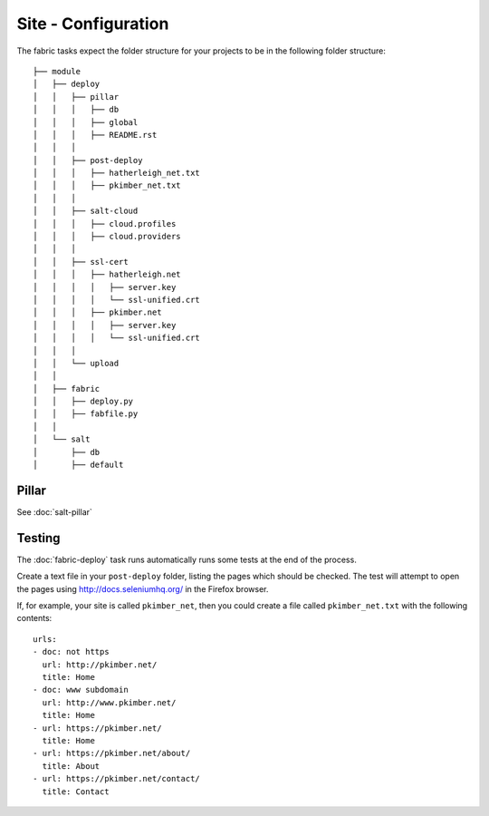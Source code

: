 Site - Configuration
********************

.. highlight:: yaml

The fabric tasks expect the folder structure for your projects to be in the
following folder structure::

  ├── module
  │   ├── deploy
  │   │   ├── pillar
  │   │   │   ├── db
  │   │   │   ├── global
  │   │   │   ├── README.rst
  │   │   │
  │   │   ├── post-deploy
  │   │   │   ├── hatherleigh_net.txt
  │   │   │   ├── pkimber_net.txt
  │   │   │
  │   │   ├── salt-cloud
  │   │   │   ├── cloud.profiles
  │   │   │   ├── cloud.providers
  │   │   │
  │   │   ├── ssl-cert
  │   │   │   ├── hatherleigh.net
  │   │   │   │   ├── server.key
  │   │   │   │   └── ssl-unified.crt
  │   │   │   ├── pkimber.net
  │   │   │   │   ├── server.key
  │   │   │   │   └── ssl-unified.crt
  │   │   │
  │   │   └── upload
  │   │
  │   ├── fabric
  │   │   ├── deploy.py
  │   │   ├── fabfile.py
  │   │
  │   └── salt
  │       ├── db
  │       ├── default


Pillar
======

See :doc:`salt-pillar`

Testing
=======

The :doc:`fabric-deploy` task runs automatically runs some tests at the end of
the process.

Create a text file in your ``post-deploy`` folder, listing the pages which
should be checked.  The test will attempt to open the pages using
http://docs.seleniumhq.org/ in the Firefox browser.

If, for example, your site is called ``pkimber_net``, then you could create a
file called ``pkimber_net.txt`` with the following contents::

  urls:
  - doc: not https
    url: http://pkimber.net/
    title: Home
  - doc: www subdomain
    url: http://www.pkimber.net/
    title: Home
  - url: https://pkimber.net/
    title: Home
  - url: https://pkimber.net/about/
    title: About
  - url: https://pkimber.net/contact/
    title: Contact
